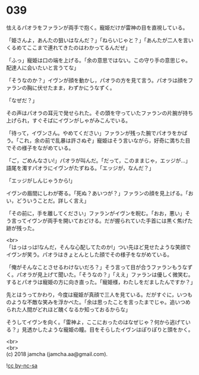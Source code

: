 #+OPTIONS: toc:nil
#+OPTIONS: \n:t

* 039

  怯えるパオラをファランが両手で抱く。寵姫だけが雷神の目を直視している。

  「姫さんよ，あんたの狙いはなんだ？」「ねらいじゃと？」「あんたが二人を言いくるめてここまで連れてきたのはわかってるんだぜ」

  「ふっ」寵姫は口の端を上げる。「余の意思ではない。この守り手の意思じゃ。配達人に会いたいと言うてな」

  「そうなのか？」イヴンが顔を動かし，パオラの方を見て言う。パオラは顔をファランの胸に伏せたまま，わずかにうなずく。

  「なぜだ？」

  その声はパオラの耳元で発せられた。その頭を守っていたファランの片腕が持ち上げられ，すぐそばにイヴンがしゃがみこんでいる。

  「待って，イヴンさん。やめてください」ファランが残った腕でパオラをかばう。「これ，余の前で乱暴は許さぬぞ」寵姫はそう言いながら，好奇に満ちた目でその様子をながめている。

  「ご，ごめんなさい!」パオラが叫んだ。「だって，このままじゃ，エッジが…」語尾を濁すパオラにイヴンがたずねる。「エッジが，なんだ？」

  「エッジがしんじゃうから!」

  イヴンの眉間にしわが寄る。「死ぬ？あいつが？」ファランの顔を見上げる。「おい，どういうことだ。詳しく言え」

  「その前に，手を離してください」ファランがイヴンを睨む。「おお，悪い」そう言ってイヴンが両手を開いておどける。だが握られていた手首には黒く焦げた跡が残った。

  <br>
  「はっはっは!なんだ，そんな心配してたのか!」つい先ほど見せたような笑顔でイヴンが笑う。パオラはきょとんとした顔でその様子をながめている。

  「俺がそんなことさせるわけないだろ？」そう言って目が合うファランもうなずく。パオラが見上げて聞いた。「そうなの？」「ええ」ファランは優しく微笑む。するとパオラは寵姫の方に向き直った。「寵姫様，わたしをだましたんですか？」

  先とはうってかわり，今度は寵姫が真顔で三人を見ている。だがすぐに，いつものような不敵な笑みを浮かべた。「余は思ったことを言ったまでじゃ。追いつめられた人間がどれほど醜くなるか知っておるからな」

  そうしてイヴンを向く。「雷神よ，ここにおったのはなぜじゃ？何から逃げている？」見透かしたような寵姫の瞳。目をそらしたイヴンはぽりぽりと頭をかく。

  <br>
  <br>
  (c) 2018 jamcha (jamcha.aa@gmail.com).

  ![[https://i.creativecommons.org/l/by-nc-sa/4.0/88x31.png][cc by-nc-sa]]
